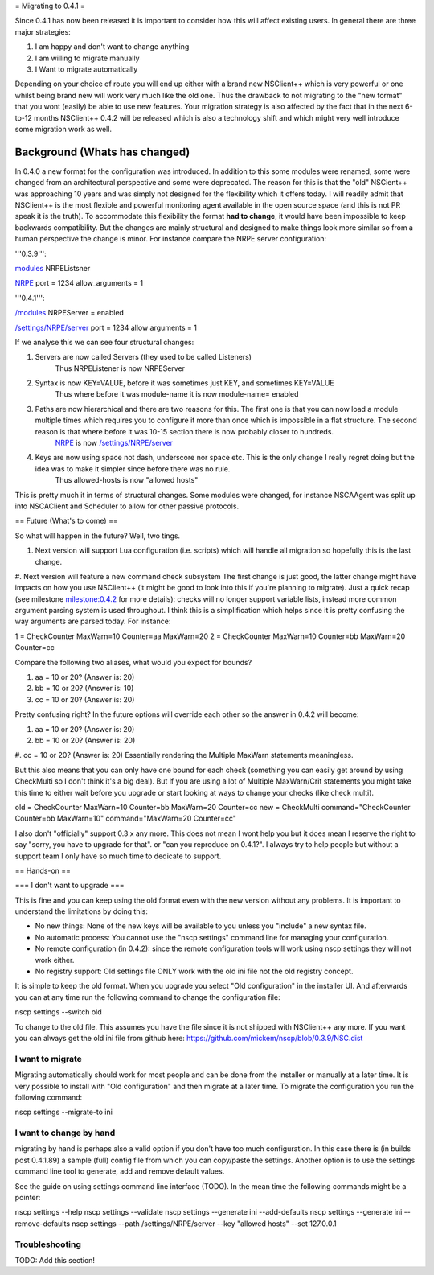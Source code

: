 = Migrating to 0.4.1 =

Since 0.4.1 has now been released it is important to consider how this will affect existing users. In general there are three major strategies:


#. I am happy and don't want to change anything
#. I am willing to migrate manually
#. I Want to migrate automatically

Depending on your choice of route you will end up either with a brand new NSClient++ which is very powerful or one whilst being brand new will work very much like the old one. Thus the drawback to not migrating to the "new format" that you wont (easily) be able to use new features.
Your migration strategy is also affected by the fact that in the next 6-to-12 months NSClient++ 0.4.2 will be released which is also a technology shift and which might very well introduce some migration work as well.

Background (Whats has changed)
==============================

In 0.4.0 a new format for the configuration was introduced. In addition to this some modules were renamed, some were changed from an architectural perspective and some were deprecated. The reason for this is that the "old" NSCient++ was approaching 10 years and was simply not designed for the flexibility which it offers today.
I will readily admit that NSClient++ is the most flexible and powerful monitoring agent available in the open source space (and this is not PR speak it is the truth).
To accommodate this flexibility the format **had to change**, it would have been impossible to keep backwards compatibility.
But the changes are mainly structural and designed to make things look more similar so from a human perspective the change is minor.
For instance compare the NRPE server configuration:

'''0.3.9''':

.. TODO: Indent lines, set language: Example .. code-block:: python
`modules <modules>`_
NRPEListsner

`NRPE <NRPE>`_
port = 1234
allow_arguments = 1


'''0.4.1''':

.. TODO: Indent lines, set language: Example .. code-block:: python
`/modules </modules>`_
NRPEServer = enabled

`/settings/NRPE/server </settings/NRPE/server>`_
port = 1234
allow arguments = 1


If we analyse this we can see four structural changes:

#. Servers are now called Servers (they used to be called Listeners)
    Thus NRPEListener is now NRPEServer

#. Syntax is now KEY=VALUE, before it was sometimes just KEY, and sometimes KEY=VALUE
    Thus where before it was module-name it is now module-name= enabled

#. Paths are now hierarchical and there are two reasons for this. The first one is that you can now load a module multiple times which requires you to configure it more than once which is impossible in a flat structure. The second reason is that where before it was 10-15 section there is now probably closer to hundreds.
    `NRPE <NRPE>`_ is now `/settings/NRPE/server </settings/NRPE/server>`_

#. Keys are now using space not dash, underscore nor space etc. This is the only change I really regret doing but the idea was to make it simpler since before there was no rule.
    Thus allowed-hosts is now "allowed hosts"

This is pretty much it in terms of structural changes. Some modules were changed, for instance NSCAAgent was split up into NSCAClient and Scheduler to allow for other passive protocols.

== Future (What's to come) ==

So what will happen in the future?
Well, two tings. 

#. Next version will support Lua configuration (i.e. scripts) which will handle all migration so hopefully this is the last change.
#. Next version will feature a new command check subsystem
The first change is just good, the latter change might have impacts on how you use NSClient++ (it might be good to look into this if you're  planning to migrate). Just a quick recap (see milestone `milestone:0.4.2 <milestone:0.4.2>`_ for more details): checks will no longer support variable lists,  instead more common argument parsing system is used throughout. I think this is a simplification which helps since it is pretty confusing the way arguments are parsed today. For instance:

.. TODO: Indent lines, set language: Example .. code-block:: python
1 = CheckCounter MaxWarn=10 Counter=\a\a MaxWarn=20
2 = CheckCounter MaxWarn=10 Counter=\b\b MaxWarn=20 Counter=\c\c


Compare the following two aliases, what would you expect for bounds?

#. \a\a = 10 or 20? (Answer is: 20)
#. \b\b = 10 or 20? (Answer is: 10)
#. \c\c = 10 or 20? (Answer is: 20)

Pretty confusing right? In the future options will override each other so the answer in 0.4.2 will become:

#. \a\a = 10 or 20? (Answer is: 20)
#. \b\b = 10 or 20? (Answer is: 20)
#. \c\c = 10 or 20? (Answer is: 20)
Essentially rendering the Multiple MaxWarn statements meaningless.

But this also means that you can only have one bound for each check (something you can easily get around by using CheckMulti so I don't think it's a big deal). But if you are using a lot of Multiple MaxWarn/Crit statements you might take this time to either wait before you upgrade or start looking at ways to change your checks (like check multi).

.. TODO: Indent lines, set language: Example .. code-block:: python
old = CheckCounter MaxWarn=10 Counter=\b\b MaxWarn=20 Counter=\c\c
new = CheckMulti command="CheckCounter Counter=\b\b MaxWarn=10" command="MaxWarn=20 Counter=\c\c"


I also don't "officially" support 0.3.x any more. This does not mean I wont help you but it does mean I reserve the right to say "sorry, you have to upgrade for that". or "can you reproduce on 0.4.1?". I always try to help people but without a support team I only have so much time to dedicate to support.

== Hands-on ==

=== I don't want to upgrade ===

This is fine and you can keep using the old format even with the new version without any problems.
It is important to understand the limitations by doing this:


* No new things: None of the new keys will be available to you unless you "include" a new syntax file.
* No automatic process: You cannot use the "nscp settings" command line for managing your configuration.
* No remote configuration (in 0.4.2): since the remote configuration tools will work using nscp settings they will not work either.
* No registry support: Old settings file ONLY work with the old ini file not the old registry concept. 

It is simple to keep the old format. When you upgrade you select "Old configuration" in the installer UI. And afterwards you can at any time run the following command to change the configuration file:

.. TODO: Indent lines, set language: Example .. code-block:: python
nscp settings --switch old

To change to the old file. This assumes you have the file since it is not shipped with NSClient++ any more. If you want you can always get the old ini file from github here: `https://github.com/mickem/nscp/blob/0.3.9/NSC.dist <https://github.com/mickem/nscp/blob/0.3.9/NSC.dist>`_

I want to migrate
-----------------

Migrating automatically should work for most people and can be done from the installer or manually at a later time. It is very possible to install with "Old configuration" and then migrate at a later time.
To migrate the configuration you run the following command:

.. TODO: Indent lines, set language: Example .. code-block:: python
nscp settings --migrate-to ini


I want to change by hand
------------------------

migrating by hand is perhaps also a valid option if you don't have too much configuration. In this case there is (in builds post 0.4.1.89) a sample (full) config file from which you can copy/paste the settings.
Another option is to use the settings command line tool to generate, add and remove default values.

See the guide on using settings command line interface (TODO).
In the mean time the following commands might be a pointer:

.. TODO: Indent lines, set language: Example .. code-block:: python
nscp settings --help
nscp settings --validate
nscp settings --generate ini --add-defaults
nscp settings --generate ini --remove-defaults
nscp settings --path /settings/NRPE/server --key "allowed hosts" --set 127.0.0.1



Troubleshooting
---------------

TODO: Add this section!
